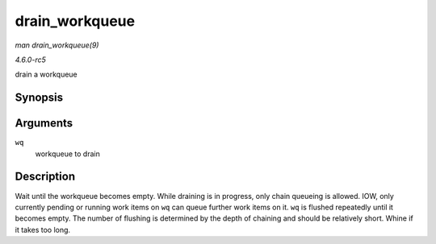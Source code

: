 .. -*- coding: utf-8; mode: rst -*-

.. _API-drain-workqueue:

===============
drain_workqueue
===============

*man drain_workqueue(9)*

*4.6.0-rc5*

drain a workqueue


Synopsis
========

.. c:function:: void drain_workqueue( struct workqueue_struct * wq )

Arguments
=========

``wq``
    workqueue to drain


Description
===========

Wait until the workqueue becomes empty. While draining is in progress,
only chain queueing is allowed. IOW, only currently pending or running
work items on ``wq`` can queue further work items on it. ``wq`` is
flushed repeatedly until it becomes empty. The number of flushing is
determined by the depth of chaining and should be relatively short.
Whine if it takes too long.


.. ------------------------------------------------------------------------------
.. This file was automatically converted from DocBook-XML with the dbxml
.. library (https://github.com/return42/sphkerneldoc). The origin XML comes
.. from the linux kernel, refer to:
..
.. * https://github.com/torvalds/linux/tree/master/Documentation/DocBook
.. ------------------------------------------------------------------------------
